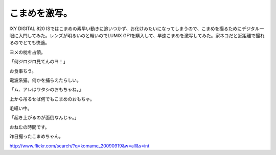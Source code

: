 こまめを激写。
==============

IXY DIGITAL 820 ISではこまめの素早い動きに追いつかず、お化けみたいになってしまうので、こまめを撮るためにデジタル一眼に入門してみた。レンズが明るいのと軽いのでLUMIX GF1を購入して、早速こまめを激写してみた。家ネコだと近距離で撮れるのでとても快適。



ヨメの枕を占領。


.. image:: /img/3932635615_f9708fdea5_o.png
   :target: http://www.flickr.com/photos/41853584@N06/3932635615/





「何ジロジロ見てんのヨ！」


.. image:: /img/3932635825_64a9f2dfae_o.png
   :target: http://www.flickr.com/photos/41853584@N06/3932635825/





お食事ちう。


.. image:: /img/3932637129_2580b8d3eb_o.png
   :target: http://www.flickr.com/photos/41853584@N06/3932637129/





電波系猫。何かを捕らえたらしい。


.. image:: /img/3932636581_0974049d4b_o.png
   :target: http://www.flickr.com/photos/41853584@N06/3932636581/





「ム、アレはワタシのおもちゃね。」


.. image:: /img/3932636309_4d84b6d3da_o.png
   :target: http://www.flickr.com/photos/41853584@N06/3932636309/





上から吊るせば何でもこまめのおもちゃ。


.. image:: /img/3932636047_3d0647c63b_o.png
   :target: http://www.flickr.com/photos/41853584@N06/3932636047/





毛繕い中。


.. image:: /img/3933421472_b51d084fb0_o.png
   :target: http://www.flickr.com/photos/41853584@N06/3933421472/





「起き上がるのが面倒なんじゃ。」


.. image:: /img/3933421226_c7196441bd_o.png
   :target: http://www.flickr.com/photos/41853584@N06/3933421226/





おねむの時間です。


.. image:: /img/3933419888_6580dea708_o.png
   :target: http://www.flickr.com/photos/41853584@N06/3933419888/





昨日撮ったこまめちゃん。

http://www.flickr.com/search/?q=komame_20090919&w=all&s=int






.. author:: default
.. categories:: cat
.. tags::
.. comments::
